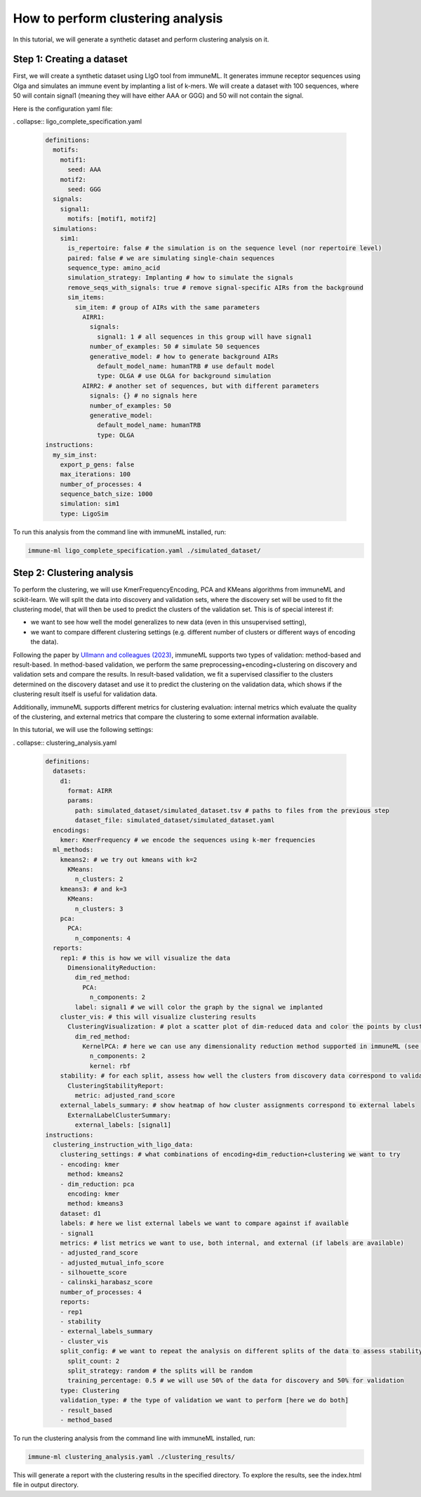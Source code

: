 How to perform clustering analysis
===================================

In this tutorial, we will generate a synthetic dataset and perform clustering analysis on it.

Step 1: Creating a dataset
----------------------------

First, we will create a synthetic dataset using LIgO tool from immuneML. It generates immune receptor sequences using
Olga and simulates an immune event by implanting a list of k-mers. We will create a dataset with 100 sequences,
where 50 will contain signal1 (meaning they will have either AAA or GGG) and 50 will not contain the signal.

Here is the configuration yaml file:

. collapse:: ligo_complete_specification.yaml

        .. highlight:: yaml
        .. code-block:: yaml

          definitions:
            motifs:
              motif1:
                seed: AAA
              motif2:
                seed: GGG
            signals:
              signal1:
                motifs: [motif1, motif2]
            simulations:
              sim1:
                is_repertoire: false # the simulation is on the sequence level (nor repertoire level)
                paired: false # we are simulating single-chain sequences
                sequence_type: amino_acid
                simulation_strategy: Implanting # how to simulate the signals
                remove_seqs_with_signals: true # remove signal-specific AIRs from the background
                sim_items:
                  sim_item: # group of AIRs with the same parameters
                    AIRR1:
                      signals:
                        signal1: 1 # all sequences in this group will have signal1
                      number_of_examples: 50 # simulate 50 sequences
                      generative_model: # how to generate background AIRs
                        default_model_name: humanTRB # use default model
                        type: OLGA # use OLGA for background simulation
                    AIRR2: # another set of sequences, but with different parameters
                      signals: {} # no signals here
                      number_of_examples: 50
                      generative_model:
                        default_model_name: humanTRB
                        type: OLGA
          instructions:
            my_sim_inst:
              export_p_gens: false
              max_iterations: 100
              number_of_processes: 4
              sequence_batch_size: 1000
              simulation: sim1
              type: LigoSim

To run this analysis from the command line with immuneML installed, run:

.. code-block:: bash

    immune-ml ligo_complete_specification.yaml ./simulated_dataset/

Step 2: Clustering analysis
----------------------------

To perform the clustering, we will use KmerFrequencyEncoding, PCA and KMeans algorithms from immuneML and scikit-learn.
We will split the data into discovery and validation sets, where the discovery set will be used to fit the clustering model,
that will then be used to predict the clusters of the validation set. This is of special interest if:

- we want to see how well the model generalizes to new data (even in this unsupervised setting),

- we want to compare different clustering settings (e.g. different number of clusters or different ways of encoding the
  data).

Following the paper by `Ullmann and colleagues (2023) <https://wires.onlinelibrary.wiley.com/doi/abs/10.1002/widm.1444>`_,
immuneML supports two types of validation: method-based and result-based. In method-based validation, we perform the same
preprocessing+encoding+clustering on discovery and validation sets and compare the results. In result-based validation, we
fit a supervised classifier to the clusters determined on the discovery dataset and use it to predict the clustering
on the validation data, which shows if the clustering result itself is useful for validation data.

Additionally, immuneML supports different metrics for clustering evaluation: internal metrics which evaluate the quality of
the clustering, and external metrics that compare the clustering to some external information available.

In this tutorial, we will use the following settings:

. collapse:: clustering_analysis.yaml

        .. highlight:: yaml
        .. code-block:: yaml

                definitions:
                  datasets:
                    d1:
                      format: AIRR
                      params:
                        path: simulated_dataset/simulated_dataset.tsv # paths to files from the previous step
                        dataset_file: simulated_dataset/simulated_dataset.yaml
                  encodings:
                    kmer: KmerFrequency # we encode the sequences using k-mer frequencies
                  ml_methods:
                    kmeans2: # we try out kmeans with k=2
                      KMeans:
                        n_clusters: 2
                    kmeans3: # and k=3
                      KMeans:
                        n_clusters: 3
                    pca:
                      PCA:
                        n_components: 4
                  reports:
                    rep1: # this is how we will visualize the data
                      DimensionalityReduction:
                        dim_red_method:
                          PCA:
                            n_components: 2
                        label: signal1 # we will color the graph by the signal we implanted
                    cluster_vis: # this will visualize clustering results
                      ClusteringVisualization: # plot a scatter plot of dim-reduced data and color the points by cluster assignments
                        dim_red_method:
                          KernelPCA: # here we can use any dimensionality reduction method supported in immuneML (see docs)
                            n_components: 2
                            kernel: rbf
                    stability: # for each split, assess how well the clusters from discovery data correspond to validation data (see docs)
                      ClusteringStabilityReport:
                        metric: adjusted_rand_score
                    external_labels_summary: # show heatmap of how cluster assignments correspond to external labels
                      ExternalLabelClusterSummary:
                        external_labels: [signal1]
                instructions:
                  clustering_instruction_with_ligo_data:
                    clustering_settings: # what combinations of encoding+dim_reduction+clustering we want to try
                    - encoding: kmer
                      method: kmeans2
                    - dim_reduction: pca
                      encoding: kmer
                      method: kmeans3
                    dataset: d1
                    labels: # here we list external labels we want to compare against if available
                    - signal1
                    metrics: # list metrics we want to use, both internal, and external (if labels are available)
                    - adjusted_rand_score
                    - adjusted_mutual_info_score
                    - silhouette_score
                    - calinski_harabasz_score
                    number_of_processes: 4
                    reports:
                    - rep1
                    - stability
                    - external_labels_summary
                    - cluster_vis
                    split_config: # we want to repeat the analysis on different splits of the data to assess stability of the results
                      split_count: 2
                      split_strategy: random # the splits will be random
                      training_percentage: 0.5 # we will use 50% of the data for discovery and 50% for validation
                    type: Clustering
                    validation_type: # the type of validation we want to perform [here we do both]
                    - result_based
                    - method_based

To run the clustering analysis from the command line with immuneML installed, run:

.. code-block:: bash

    immune-ml clustering_analysis.yaml ./clustering_results/

This will generate a report with the clustering results in the specified directory. To explore the results, see the
index.html file in output directory.